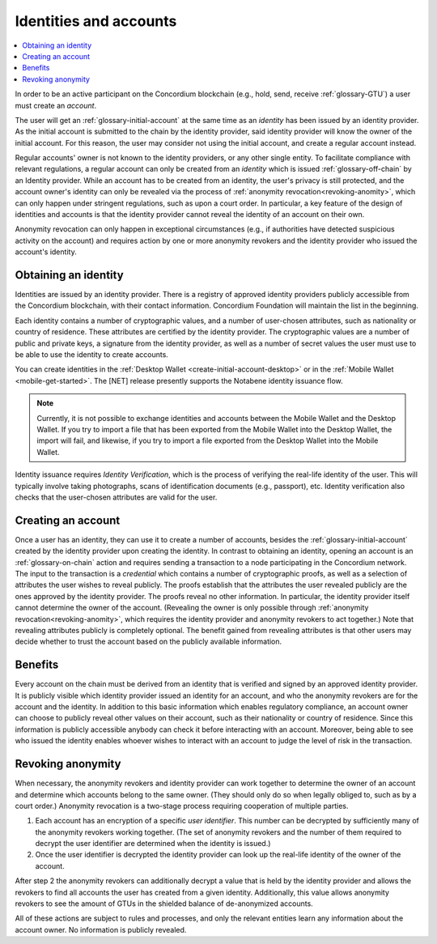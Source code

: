 .. _Notabene: https://notabene.id/
.. _Onfido: https://onfido.com/
.. _Discord: https://discord.com/invite/xWmQ5tp

.. _reference-id-accounts:

=======================
Identities and accounts
=======================

.. contents::
   :local:
   :backlinks: none


In order to be an active participant on the Concordium blockchain (e.g., hold,
send, receive :ref:`glossary-GTU`) a user must create an *account*.

The user will get an :ref:`glossary-initial-account` at the same time as an *identity* has been issued
by an identity provider. As the initial account is submitted to the chain by the
identity provider, said identity provider will know the owner of the initial account. For this
reason, the user may consider not using the initial account, and create a regular account instead.

Regular accounts' owner is not known to the identity providers, or any other single entity. To facilitate
compliance with relevant regulations, a regular account can only be created from an *identity*
which is issued :ref:`glossary-off-chain` by an Identity provider. While an account
has to be created from an identity, the user's privacy is still protected, and the
account owner's identity can only be revealed via the process of :ref:`anonymity revocation<revoking-anomity>`,
which can only happen under stringent regulations, such as upon a court order. In
particular, a key feature of the design of identities and accounts is that the identity
provider cannot reveal the identity of an account on their own.

Anonymity revocation can only happen in exceptional circumstances (e.g., if
authorities have detected suspicious activity on the account) and requires
action by one or more anonymity revokers and the identity provider who issued
the account's identity.

Obtaining an identity
=====================

Identities are issued by an identity provider. There is a registry of approved
identity providers publicly accessible from the Concordium blockchain, with
their contact information. Concordium Foundation will maintain the list in the
beginning.

Each identity contains a number of cryptographic values, and a number of
user-chosen attributes, such as nationality or country of residence. These
attributes are certified by the identity provider. The cryptographic values are
a number of public and private keys, a signature from the identity provider, as
well as a number of secret values the user must use to be able to use the
identity to create accounts.

You can create identities in the :ref:`Desktop Wallet <create-initial-account-desktop>` or in the :ref:`Mobile Wallet <mobile-get-started>`. The [NET] release presently supports the Notabene identity issuance flow.

.. Note::
   Currently, it is not possible to exchange identities and accounts between the Mobile Wallet and the Desktop Wallet. If you try to import a file that has been exported from the Mobile Wallet into the Desktop Wallet, the import will fail, and likewise, if you try to import a file exported from the Desktop Wallet into the Mobile Wallet.

Identity issuance requires *Identity Verification*, which is the process of verifying the real-life identity of the user. This will typically involve taking photographs, scans of identification documents (e.g., passport), etc. Identity verification also checks that the user-chosen attributes are valid for the user.

Creating an account
===================

Once a user has an identity, they can use it to create a number of accounts, besides the
:ref:`glossary-initial-account` created by the identity provider upon creating the identity. In
contrast to obtaining an identity, opening an account is an :ref:`glossary-on-chain` action
and requires sending a transaction to a node participating in the Concordium
network. The input to the transaction is a *credential* which contains a number
of cryptographic proofs, as well as a selection of attributes the user wishes to
reveal publicly. The proofs establish that the attributes the user revealed
publicly are the ones approved by the identity provider. The proofs reveal no
other information. In particular, the identity provider itself cannot determine
the owner of the account. (Revealing the owner is only possible through
:ref:`anonymity revocation<revoking-anomity>`, which requires the identity provider and anonymity
revokers to act together.) Note that revealing attributes publicly is completely
optional. The benefit gained from revealing attributes is that other users may
decide whether to trust the account based on the publicly available information.

Benefits
========

Every account on the chain must be derived from an identity that is verified and
signed by an approved identity provider. It is publicly visible which identity
provider issued an identity for an account, and who the anonymity revokers are
for the account and the identity. In addition to this basic information which
enables regulatory compliance, an account owner can choose to publicly reveal
other values on their account, such as their nationality or country of
residence. Since this information is publicly accessible anybody can check it
before interacting with an account. Moreover, being able to see who issued the
identity enables whoever wishes to interact with an account to judge the level
of risk in the transaction.

.. _revoking-anomity:

Revoking anonymity
==================

When necessary, the anonymity revokers and identity provider can work together
to determine the owner of an account and determine which accounts belong to the
same owner. (They should only do so when legally obliged to, such as by a court
order.) Anonymity revocation is a two-stage process requiring cooperation of
multiple parties.

1. Each account has an encryption of a specific *user identifier*. This
   number can be decrypted by sufficiently many of the anonymity revokers
   working together. (The set of anonymity revokers and the number of them
   required to decrypt the user identifier are determined when the identity is
   issued.)
2. Once the user identifier is decrypted the identity provider can look
   up the real-life identity of the owner of the account.

After step 2 the anonymity revokers can additionally decrypt a value that is
held by the identity provider and allows the revokers to find all accounts the
user has created from a given identity. Additionally, this value allows
anonymity revokers to see the amount of GTUs in the shielded balance of
de-anonymized accounts.

All of these actions are subject to rules and processes, and only the relevant
entities learn any information about the account owner. No information is
publicly revealed.
